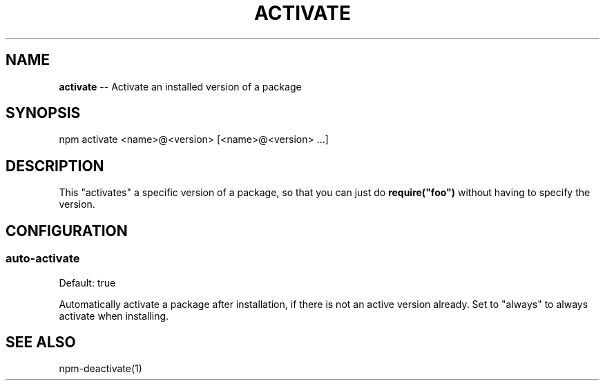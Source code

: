 .\" Generated with Ronnjs/v0.1
.\" http://github.com/kapouer/ronnjs/
.
.TH "ACTIVATE" "1" "March 2011" "" ""
.
.SH "NAME"
\fBactivate\fR \-\- Activate an installed version of a package
.
.SH "SYNOPSIS"
.
.nf
npm activate <name>@<version> [<name>@<version> \.\.\.]
.
.fi
.
.SH "DESCRIPTION"
This "activates" a specific version of a package, so that you can just do \fBrequire("foo")\fR without having to specify the version\.
.
.SH "CONFIGURATION"
.
.SS "auto\-activate"
Default: true
.
.P
Automatically activate a package after installation, if there is not an active
version already\.  Set to "always" to always activate when installing\.
.
.SH "SEE ALSO"
npm\-deactivate(1)
